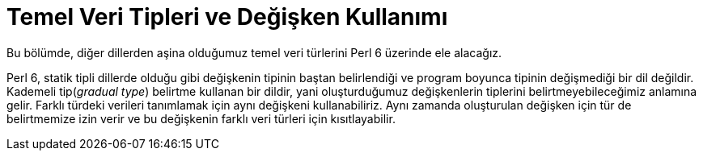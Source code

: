 = Temel Veri Tipleri ve Değişken Kullanımı

Bu bölümde, diğer dillerden aşina olduğumuz temel veri türlerini Perl 6 üzerinde ele alacağız.

Perl 6, statik tipli dillerde olduğu gibi değişkenin tipinin baştan belirlendiği ve program boyunca tipinin değişmediği bir dil değildir. Kademeli tip(_gradual type_) belirtme kullanan bir dildir, yani oluşturduğumuz değişkenlerin tiplerini belirtmeyebileceğimiz anlamına gelir. Farklı türdeki verileri tanımlamak için aynı değişkeni kullanabiliriz. Aynı zamanda oluşturulan değişken için tür de belirtmemize izin verir ve bu değişkenin farklı veri türleri için kısıtlayabilir.